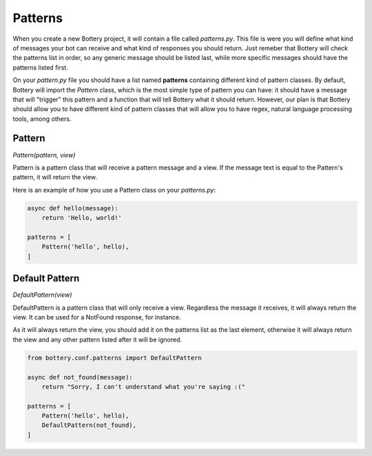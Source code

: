 Patterns
========

When you create a new Bottery project, it will contain a file called `patterns.py`.
This file is were you will define what kind of messages your bot can receive and
what kind of responses you should return. Just remeber that Bottery will check the patterns list
in order, so any generic message should be listed last, while more specific messages should have
the patterns listed first.

On your `pattern.py` file you should have a list named **patterns** containing different
kind of pattern classes. By default, Bottery will import the `Pattern` class, which is the most
simple type of pattern you can have: it should have a message that will "trigger" this pattern
and a function that will tell Bottery what it should return. However, our plan is that
Bottery should allow you to have different kind of pattern classes that will allow you to have
regex, natural language processing tools, among others.

Pattern
^^^^^^^

*Pattern(pattern, view)*

Pattern is a pattern class that will receive a pattern message and a view. If the
message text is equal to the Pattern's pattern, it will return the view.

Here is an example of how you use a Pattern class on your `patterns.py`:

.. code-block:: py

    async def hello(message):
        return 'Hello, world!'

    patterns = [
        Pattern('hello', hello),
    ]


Default Pattern
^^^^^^^^^^^^^^^

*DefaultPattern(view)*

DefaultPattern is a pattern class that will only receive a view. Regardless the
message it receives, it will always return the view. It can be used for a
NotFound response, for instance.

As it will always return the view, you should add it on the patterns list as the
last element, otherwise it will always return the view and any other pattern listed
after it will be ignored.

.. code-block:: py

    from bottery.conf.patterns import DefaultPattern

    async def not_found(message):
        return "Sorry, I can't understand what you're saying :("

    patterns = [
        Pattern('hello', hello),
        DefaultPattern(not_found),
    ]
